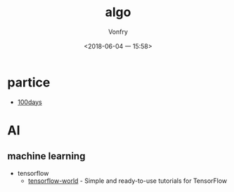 #+TITLE: algo
#+AUTHOR: Vonfry
#+DATE: <2018-06-04 一 15:58>

* partice
 - [[https://github.com/coells/100days][100days]]

* AI

** machine learning
   - tensorflow
     - [[https://github.com/astorfi/TensorFlow-World][tensorflow-world]] - Simple and ready-to-use tutorials for TensorFlow
